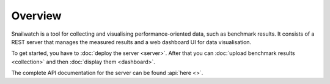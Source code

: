 Overview
========
Snailwatch is a tool for collecting and visualising performance-oriented data,
such as benchmark results. It consists of a REST server that manages the
measured results and a web dashboard UI for data visualisation.

To get started, you have to :doc:`deploy the server <server>`. After
that you can :doc:`upload benchmark results <collection>` and then
:doc:`display them <dashboard>`.

The complete API documentation for the server can be found
:api:`here <>`.
